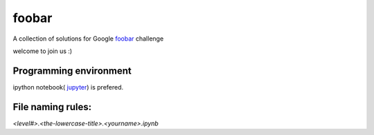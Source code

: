 foobar
======

A collection of solutions for Google `foobar <https://foobar.withgoogle.com/>`_ challenge

welcome to join us :)


Programming environment
-----------------------

ipython notebook( `jupyter <https://ipython.org/notebook.html>`_) is prefered.


File naming rules:
------------------

`<level#>.<the-lowercase-title>.<yourname>.ipynb`
